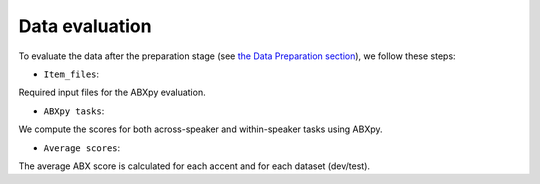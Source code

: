 Data evaluation
===============
To evaluate the data after the preparation stage (see `the Data Preparation section <https://github.com/bootphon/ABX-accent/tree/main/abx-accent/data/prepare>`_), we follow these steps: 

- ``Item_files``:
Required input files for the ABXpy evaluation.

- ``ABXpy tasks``:
We compute the scores for both across-speaker and within-speaker tasks using ABXpy.

- ``Average scores``:
The average ABX score is calculated for each accent and for each dataset (dev/test).



